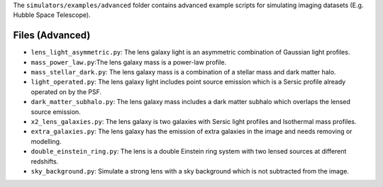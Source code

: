 The ``simulators/examples/advanced`` folder contains advanced example scripts for simulating imaging
datasets (E.g. Hubble Space Telescope).

Files (Advanced)
----------------

- ``lens_light_asymmetric.py``: The lens galaxy light is an asymmetric combination of Gaussian light profiles.
- ``mass_power_law.py``:The lens galaxy mass is a power-law profile.
- ``mass_stellar_dark.py``: The lens galaxy mass is a combination of a stellar mass and dark matter halo.
- ``light_operated.py``: The lens galaxy light includes point source emission which is a Sersic profile already operated on by the PSF.
- ``dark_matter_subhalo.py``: The lens galaxy mass includes a dark matter subhalo which overlaps the lensed source emission.
- ``x2_lens_galaxies.py``: The lens galaxy is two galaxies with Sersic light profiles and Isothermal mass profiles.
- ``extra_galaxies.py``: The lens galaxy has the emission of extra galaxies in the image and needs removing or modelling.
- ``double_einstein_ring.py``: The lens is a double Einstein ring system with two lensed sources at different redshifts.
- ``sky_background.py``: Simulate a strong lens with a sky background which is not subtracted from the image.